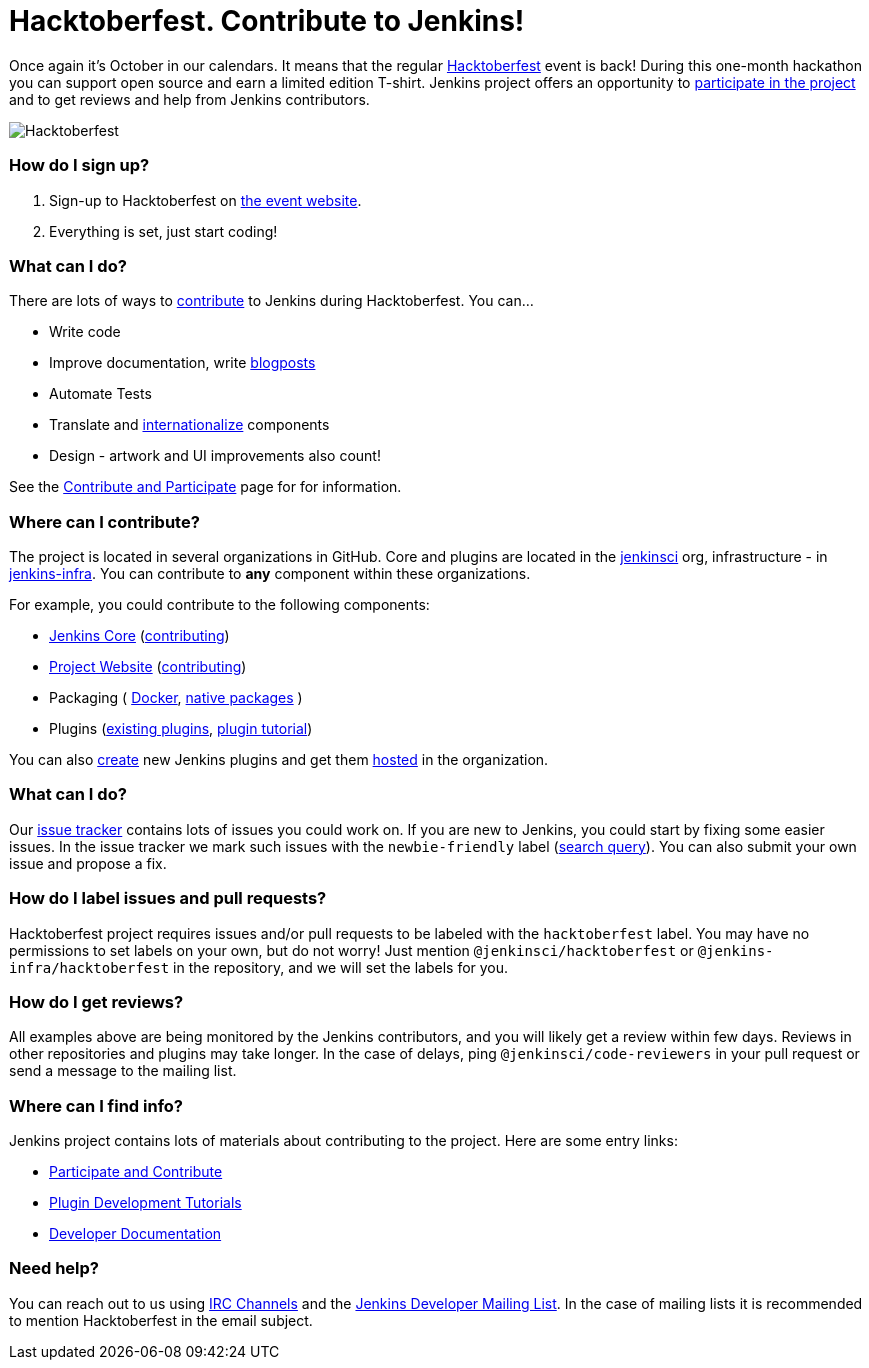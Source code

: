 = Hacktoberfest. Contribute to Jenkins!
:page-tags: hacktoberfest, event, community

:page-author: oleg-nenashev


Once again it's October in our calendars.
It means that the regular link:https://hacktoberfest.digitalocean.com[Hacktoberfest] event is back!
During this one-month hackathon you can support open source and earn a limited edition T-shirt.
Jenkins project offers an opportunity to link:/participate/[participate in the project]
and to get reviews and help from Jenkins contributors.

image:/images/images/post-images/2017-hacktoberfest/social-card.png[Hacktoberfest, role=center]

### How do I sign up?

1. Sign-up to Hacktoberfest on link:https://hacktoberfest.digitalocean.com[the event website].
2. Everything is set, just start coding!

### What can I do?

There are lots of ways to link:/participate/[contribute] to Jenkins during Hacktoberfest.
You can...

* Write code
* Improve documentation,
write link:https://github.com/jenkins-infra/jenkins.io/blob/master/CONTRIBUTING.adoc#adding-a-blog-post[blogposts]
* Automate Tests
* Translate and link:https://wiki.jenkins.io/display/JENKINS/Internationalization[internationalize] components
* Design - artwork and UI improvements also count!

See the link:/participate/[Contribute and Participate] page for for information.

### Where can I contribute?

The project is located in several organizations in GitHub.
Core and plugins are located in the link:https://github.com/jenkinsci/[jenkinsci] org,
infrastructure - in link:https://github.com/jenkins-infra/[jenkins-infra].
You can contribute to **any** component within these organizations.

For example, you could contribute to the following components:

* link:https://github.com/jenkinsci/jenkins[Jenkins Core]
(link:https://github.com/jenkinsci/jenkins/blob/master/CONTRIBUTING.md[contributing])
* link:https://github.com/jenkins-infra/jenkins.io/[Project Website]
(link:https://github.com/jenkins-infra/jenkins.io/blob/master/CONTRIBUTING.adoc[contributing])
* Packaging (
link:https://github.com/jenkinsci/docker[Docker],
link:https://github.com/jenkinsci/packaging[native packages]
)
* Plugins (link:https://plugins.jenkins.io/[existing plugins],
link:https://wiki.jenkins.io/display/JENKINS/Plugin+tutorial[plugin tutorial])

You can also link:https://wiki.jenkins.io/display/JENKINS/Plugin+tutorial#Plugintutorial-CreatingaNewPlugin[create]
new Jenkins plugins and get them
link:https://wiki.jenkins.io/display/JENKINS/Hosting+Plugins[hosted]
in the organization.

### What can I do?

Our link:https://issues.jenkins.io[issue tracker] contains lots of issues you could work on.
If you are new to Jenkins,
you could start by fixing some easier issues.
In the issue tracker we mark such issues with the `newbie-friendly` label
(link:https://issues.jenkins.io/issues/?jql=project%20%3D%20JENKINS%20AND%20status%20in%20(Open%2C%20%22In%20Progress%22%2C%20Reopened)%20AND%20labels%20in%20(newbie-friendly)[search query]).
You can also submit your own issue and propose a fix.

### How do I label issues and pull requests?

Hacktoberfest project requires issues and/or pull requests to be labeled with the `hacktoberfest` label.
You may have no permissions to set labels on your own, but do not worry!
Just mention `@jenkinsci/hacktoberfest` or `@jenkins-infra/hacktoberfest` in the repository,
and we will set the labels for you.

### How do I get reviews?

All examples above are being monitored by the Jenkins contributors,
and you will likely get a review within few days.
Reviews in other repositories and plugins may take longer.
In the case of delays, ping `@jenkinsci/code-reviewers` in your pull request
or send a message to the mailing list.

### Where can I find info?

Jenkins project contains lots of materials about contributing to the project.
Here are some entry links:

* link:/participate/[Participate and Contribute]
* link:/blog/2017/08/07/intro-to-plugin-development/[Plugin Development Tutorials]
* link:/doc/developer/[Developer Documentation]

### Need help?

You can reach out to us using link:/chat/[IRC Channels]
and the link:/mailing-lists/[Jenkins Developer Mailing List].
In the case of mailing lists it is recommended to mention Hacktoberfest
in the email subject.
